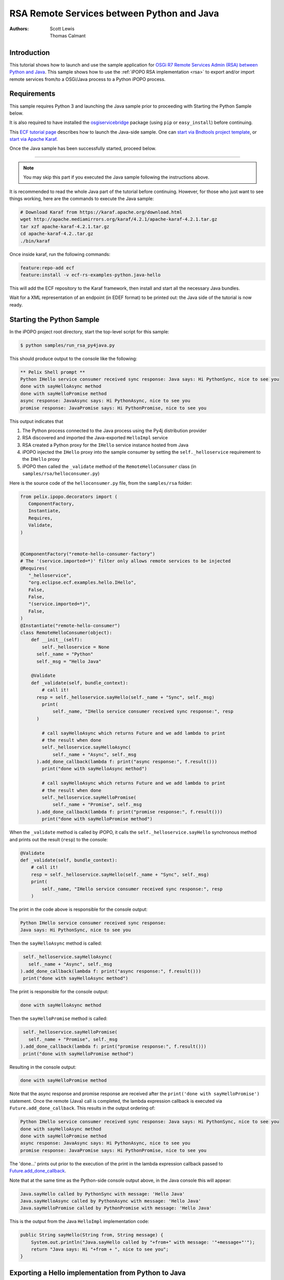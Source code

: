 .. RSA Remote Services between Python and Java

.. _rsa_tutorial_py4j:

RSA Remote Services between Python and Java
###############################################

:Authors: Scott Lewis, Thomas Calmant

Introduction
============
This tutorial shows how to launch and use the sample application for `OSGi R7
Remote Services Admin (RSA) between Python and Java <https://wiki.eclipse.org/OSGi_R7_Remote_Services_between_Python_and_Java>`_.
This sample shows
how to use the :ref:`iPOPO RSA implementation <rsa>` to export and/or import
remote services from/to a OSGi/Java process to a Python iPOPO process.

Requirements
============
This sample requires Python 3 and launching the Java sample
prior to proceeding with Starting the Python Sample below.

It is also required to have installed the
`osgiservicebridge <https://pypi.org/project/osgiservicebridge/>`_ package
(using ``pip`` or ``easy_install``) before continuing.

This `ECF tutorial page <https://wiki.eclipse.org/OSGi_R7_Remote_Services_between_Python_and_Java>`_
describes how to launch the Java-side sample.
One can `start via Bndtools project template <https://wiki.eclipse.org/OSGi_R7_Remote_Services_between_Python_and_Java#Launching_via_Bndtools_Project_Template>`_,
or `start via Apache Karaf <https://wiki.eclipse.org/OSGi_R7_Remote_Services_between_Python_and_Java#Launching_via_Apache_Karaf>`_.

Once the Java sample has been successfully started, proceed below.

-----

.. note:: You may skip this part if you executed the Java sample following the
   instructions above.

It is recommended to read the whole Java part of the tutorial before
continuing.  However, for those who just want to see things working, here are the
commands to execute the Java sample:

.. code-block:: console

   # Download Karaf from https://karaf.apache.org/download.html
   wget http://apache.mediamirrors.org/karaf/4.2.1/apache-karaf-4.2.1.tar.gz
   tar xzf apache-karaf-4.2.1.tar.gz
   cd apache-karaf-4.2..tar.gz
   ./bin/karaf

Once inside karaf, run the following commands:

.. code-block:: console

   feature:repo-add ecf
   feature:install -v ecf-rs-examples-python.java-hello

This will add the ECF repository to the Karaf framework, then install and start
all the necessary Java bundles.

Wait for a XML representation of an endpoint (in EDEF format) to be printed
out: the Java side of the tutorial is now ready.

Starting the Python Sample
==========================

In the iPOPO project root directory, start the top-level script for this
sample:

.. code-block:: console

    $ python samples/run_rsa_py4java.py

This should produce output to the console like the following:

.. code-block:: console

    ** Pelix Shell prompt **
    Python IHello service consumer received sync response: Java says: Hi PythonSync, nice to see you
    done with sayHelloAsync method
    done with sayHelloPromise method
    async response: JavaAsync says: Hi PythonAsync, nice to see you
    promise response: JavaPromise says: Hi PythonPromise, nice to see you

This output indicates that

#. The Python process connected to the Java process using the Py4j distribution
   provider
#. RSA discovered and imported the Java-exported ``HelloImpl`` service
#. RSA created a Python proxy for the ``IHello`` service instance hosted from
   Java
#. iPOPO injected the ``IHello`` proxy into the sample consumer by setting the
   ``self._helloservice`` requirement to the ``IHello`` proxy
#. iPOPO then called the ``_validate`` method of the ``RemoteHelloConsumer``
   class (in ``samples/rsa/helloconsumer.py``)

Here is the source code of the ``helloconsumer.py`` file, from the
``samples/rsa`` folder:

.. code-block:: python

   from pelix.ipopo.decorators import (
      ComponentFactory,
      Instantiate,
      Requires,
      Validate,
   )


   @ComponentFactory("remote-hello-consumer-factory")
   # The '(service.imported=*)' filter only allows remote services to be injected
   @Requires(
      "_helloservice",
      "org.eclipse.ecf.examples.hello.IHello",
      False,
      False,
      "(service.imported=*)",
      False,
   )
   @Instantiate("remote-hello-consumer")
   class RemoteHelloConsumer(object):
       def __init__(self):
           self._helloservice = None
         self._name = "Python"
         self._msg = "Hello Java"

       @Validate
       def _validate(self, bundle_context):
           # call it!
         resp = self._helloservice.sayHello(self._name + "Sync", self._msg)
           print(
               self._name, "IHello service consumer received sync response:", resp
         )

           # call sayHelloAsync which returns Future and we add lambda to print
           # the result when done
           self._helloservice.sayHelloAsync(
               self._name + "Async", self._msg
         ).add_done_callback(lambda f: print("async response:", f.result()))
           print("done with sayHelloAsync method")

           # call sayHelloAsync which returns Future and we add lambda to print
           # the result when done
           self._helloservice.sayHelloPromise(
               self._name + "Promise", self._msg
         ).add_done_callback(lambda f: print("promise response:", f.result()))
           print("done with sayHelloPromise method")

When the ``_validate`` method is called by iPOPO, it calls the
``self._helloservice.sayHello`` synchronous method and prints out the result
(``resp``) to the console:

.. code-block:: python

    @Validate
    def _validate(self, bundle_context):
        # call it!
        resp = self._helloservice.sayHello(self._name + "Sync", self._msg)
        print(
            self._name, "IHello service consumer received sync response:", resp
        )

The print in the code above is responsible for the console output:

.. code-block:: console

   Python IHello service consumer received sync response:
   Java says: Hi PythonSync, nice to see you

Then the ``sayHelloAsync`` method is called:

.. code-block:: python

    self._helloservice.sayHelloAsync(
      self._name + "Async", self._msg
   ).add_done_callback(lambda f: print("async response:", f.result()))
    print("done with sayHelloAsync method")

The print is responsible for the console output:

.. code-block:: console

   done with sayHelloAsync method

Then the ``sayHelloPromise`` method is called:

.. code-block:: python

    self._helloservice.sayHelloPromise(
      self._name + "Promise", self._msg
   ).add_done_callback(lambda f: print("promise response:", f.result()))
    print("done with sayHelloPromise method")

Resulting in the console output:

.. code-block:: console

   done with sayHelloPromise method

Note that the async response and promise response are received after the
``print('done with sayHelloPromise')`` statement.
Once the remote (Java) call is completed, the lambda expression callback is
executed via ``Future.add_done_callback``.
This results in the output ordering of:

.. code-block:: console

   Python IHello service consumer received sync response: Java says: Hi PythonSync, nice to see you
   done with sayHelloAsync method
   done with sayHelloPromise method
   async response: JavaAsync says: Hi PythonAsync, nice to see you
   promise response: JavaPromise says: Hi PythonPromise, nice to see you

The 'done...' prints out prior to the execution of the print in the lambda
expression callback passed to
`Future.add_done_callback <https://docs.python.org/3/library/concurrent.futures.html>`_.

Note that at the same time as the Python-side console output above, in the Java
console this will appear:

.. code-block:: console

   Java.sayHello called by PythonSync with message: 'Hello Java'
   Java.sayHelloAsync called by PythonAsync with message: 'Hello Java'
   Java.sayHelloPromise called by PythonPromise with message: 'Hello Java'

This is the output from the Java ``HelloImpl`` implementation code:

.. code-block:: java

   public String sayHello(String from, String message) {
       System.out.println("Java.sayHello called by "+from+" with message: '"+message+"'");
       return "Java says: Hi "+from + ", nice to see you";
   }

Exporting a Hello implementation from Python to Java
====================================================

In the iPOPO console, give the following command to register and export a
``IHello`` service instance from Python impl to Java consumer.

.. code-block:: console

   $ start samples.rsa.helloimpl_py4j

This should result in the Python console output

.. code-block:: console

   $ start samples.rsa.helloimpl_py4j
   Bundle ID: 18
   Starting bundle 18 (samples.rsa.helloimpl_py4j)...
   Python.sayHello called by: Java with message: 'Hello Python'
   Python.sayHelloAsync called by: JavaAsync with message: 'Howdy Python'
   Python.sayHelloPromise called by: JavaPromise with message: 'Howdy Python'

Here is the Python hello implementation from ``samples/helloimpl_py4j.py``:

.. code-block:: python

   from pelix.ipopo.decorators import Instantiate, ComponentFactory, Provides
   from samples.rsa.helloimpl import HelloImpl


   @ComponentFactory("helloimpl-py4j-factory")
   # Provides IHello interface as specified by Java interface.
   @Provides("org.eclipse.ecf.examples.hello.IHello")
   # See https://github.com/ECF/Py4j-RemoteServicesProvider/blob/master/examples/org.eclipse.ecf.examples.hello/src/org/eclipse/ecf/examples/hello/IHello.java
   @Instantiate(
      "helloimpl-py4j",
      {
         "service.exported.interfaces": "*",  # Required for export
         # Required to use py4j python provider for export
         "service.exported.configs": "ecf.py4j.host.python",
         # Required to use osgi.async intent
         "service.intents": ["osgi.async"],
         "osgi.basic.timeout": 30000,
      },
   )  # Timeout associated with remote calls (in ms)
   class Py4jHelloImpl(HelloImpl):
      """
      All method implementations handled by HelloImpl super-class.

      See samples.rsa.helloimpl module.
      """
      pass


and here is the ``HelloImpl`` super-class from ``samples/helloimpl.py``:

.. code-block:: python

   class HelloImpl(object):
      """
      Implementation of Java org.eclipse.ecf.examples.hello.IHello service
      interface.
      This interface declares on normal/synchronous method ('sayHello') and two
      async methods as defined by the OSGi Remote Services osgi.async intent.

      Note that the service.intents property above includes the 'osgi.async'
      intent. It also declares a property 'osgi.basic.timeout' which will be used
      to assure that the remote methods timeout after the given number of
      milliseconds.

      See the OSGi Remote Services specification at:
      https://osgi.org/specification/osgi.cmpn/7.0.0/service.remoteservices.html

      The specification defines the standard properties given above.
      """

      def sayHello(self, name="Not given", message="nothing"):
         """
         Synchronous implementation of IHello.sayHello synchronous method.
         The remote calling thread will be blocked until this is executed and
         responds.
         """
         print(
            "Python.sayHello called by: {0} with message: '{1}'".format(
                  name, message
            )
         )
         return "PythonSync says: Howdy {0} that's a nice runtime you got there".format(
            name
         )

      def sayHelloAsync(self, name="Not given", message="nothing"):
         """
         Implementation of IHello.sayHelloAsync.
         This method will be executed via some thread, and the remote caller
         will not block.
         This method should return either a String result (since the return type
         of IHello.sayHelloAsync is CompletableFuture<String>, OR a Future that
         returns a python string.  In this case, it returns the string directly.
         """
         print(
            "Python.sayHelloAsync called by: {0} with message: '{1}'".format(
                  name, message
            )
         )
         return "PythonAsync says: Howdy {0} that's a nice runtime you got there".format(
            name
         )

      def sayHelloPromise(self, name="Not given", message="nothing"):
         """
         Implementation of IHello.sayHelloPromise.
         This method will be executed via some thread, and the remote caller
         will not block.
         """
         print(
            "Python.sayHelloPromise called by: {0} with message: '{1}'".format(
                  name, message
            )
         )
         return "PythonPromise says: Howdy {0} that's a nice runtime you got there".format(
            name
         )


You can now go back to see other :ref:`Tutorials` or take a look at the
:ref:`refcards`.
